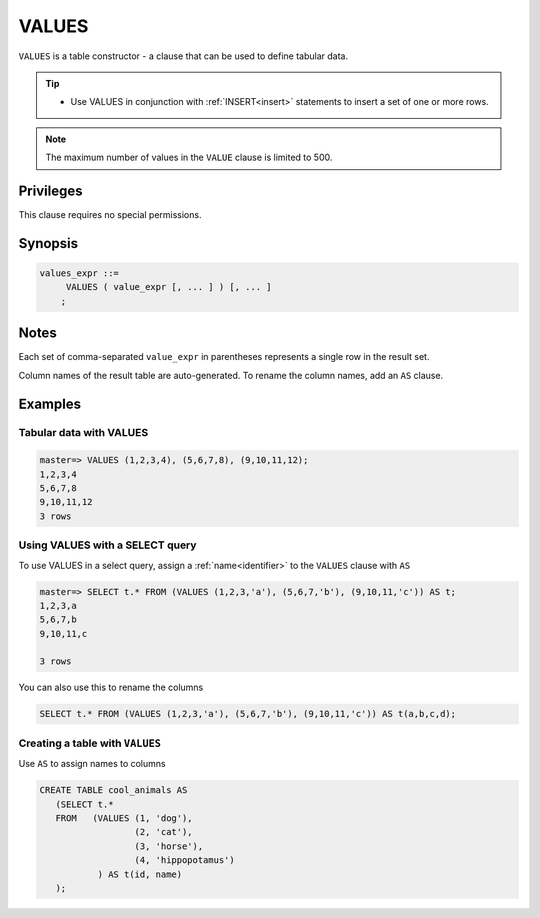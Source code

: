 .. _values:

**********************
VALUES
**********************

``VALUES`` is a table constructor - a clause that can be used to define tabular data.

.. tip:: 
   * Use VALUES in conjunction with :ref:`INSERT<insert>` statements to insert a set of one or more rows.

.. note:: The maximum number of values in the ``VALUE`` clause is limited to 500.

Privileges
=============

This clause requires no special permissions.

Synopsis
==========

.. code-block:: postgres

   values_expr ::=
        VALUES ( value_expr [, ... ] ) [, ... ]
       ;

Notes
===========

Each set of comma-separated ``value_expr`` in parentheses represents a single row in the result set.

Column names of the result table are auto-generated. To rename the column names, add an ``AS`` clause.

Examples
===========

Tabular data with VALUES
--------------------------

.. code-block:: psql

   master=> VALUES (1,2,3,4), (5,6,7,8), (9,10,11,12);
   1,2,3,4
   5,6,7,8
   9,10,11,12
   3 rows

Using VALUES with a SELECT query
----------------------------------

To use VALUES in a select query, assign a :ref:`name<identifier>` to the ``VALUES`` clause with ``AS``

.. code-block:: postgres

   master=> SELECT t.* FROM (VALUES (1,2,3,'a'), (5,6,7,'b'), (9,10,11,'c')) AS t;
   1,2,3,a
   5,6,7,b
   9,10,11,c
   
   3 rows

You can also use this to rename the columns

.. code-block:: postgres

   SELECT t.* FROM (VALUES (1,2,3,'a'), (5,6,7,'b'), (9,10,11,'c')) AS t(a,b,c,d);


Creating a table with ``VALUES``
---------------------------------

Use ``AS`` to assign names to columns

.. code-block:: postgres

   CREATE TABLE cool_animals AS 
      (SELECT t.* 
      FROM   (VALUES (1, 'dog'), 
                     (2, 'cat'), 
                     (3, 'horse'), 
                     (4, 'hippopotamus')
              ) AS t(id, name)
      ); 